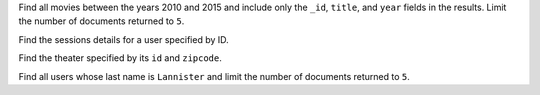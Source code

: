 Find all movies between the years 2010 and 2015 and include only 
the ``_id``, ``title``, and ``year`` fields in the results. Limit the number of documents returned to ``5``.

.. io-code-block::
   :copyable: true
      
   .. input:: 
      :language:  json
      :linenos: 

      db.movies.find({"type": "movie", "year": {$gt: 2010, $lt: 2015} }, {"title": 1, "year": 1 }).limit(5)

   .. output:: 
      :language: json
      :linenos:

      {
	    "_id" : ObjectId("573a13b8f29313caabd4c8c5"),
	    "year" : 2011,
	    "title" : "Thor"
      }
      {
	    "_id" : ObjectId("573a13b0f29313caabd34a3e"),
	    "year" : 2011,
	    "title" : "Cowboys & Aliens"
      }
      {
	    "_id" : ObjectId("573a13b8f29313caabd4ca3f"),
	    "title" : "Red Dog",
	    "year" : 2011
      }
      {
	    "_id" : ObjectId("573a13b8f29313caabd4d58c"),
	    "title" : "Jack and Jill",
	    "year" : 2011
      }
      {
	    "_id" : ObjectId("573a13b8f29313caabd4d5b5"),
	    "year" : 2011,
	    "title" : "Take Me Home Tonight"
      }

Find the sessions details for a user specified by ID.

.. io-code-block::
   :copyable: true
      
   .. input:: 
      :language:  json
      :linenos: 

      db.sessions.find({"user_id": "t3qulfeem@kwiv5.6ur"})

   .. output:: 
      :language: json
      :linenos:

      { 
          "_id" : ObjectId("5a97f9c91c807bb9c6eb5fb4"), 
          "user_id" : "t3qulfeem@kwiv5.6ur", 
          "jwt" : "eyJ0eXAiOiJKV1QiLCJhbGciOiJIUzI1NieyJpYXQiOjE1MTk5MDkzMjEsIm5iZiI6MTUxOTkwOTMyMSwianRpIjoiNmJlZDAwMWYtNTFiYi00NzVhLTgAtMDcwNGE5Mjk0MWZlIiwiZXhwIjoxNTE5OTEwMjIxLCJpZGVudGl0eSI6eyJlbWFpbCI6InQzcXVsZmVlbd2l2NS42dXIiLCJuYW1lIjoiM2lveHJtZnF4IiwicGFzc3dvcmQiOm51bGx9LCJmcmVzaCI6ZmFsc2UsInRUiOiJhY2Nlc3MiLCJ1c2VyX2NsYWltcyI6eyJ1c2VyIjp7ImVtYWlsIjoidDNxdWxmZWVtQGt3aXY1LjZ1cIm5hbWUiOiIzaW94cm1mcXgiLCJwYXNzd29yZCI6bnVsbH19ejtr_NyZyBronWMKuE0RFTjWej--T0zGrdc_iymGtVs" 
      }

Find the theater specified by its ``id`` and ``zipcode``.

.. io-code-block::
   :copyable: true
      
   .. input:: 
      :language:  json
      :linenos: 

      db.theaters.findOne({$and: [{"_id": ObjectId("59a47286cfa9a3a73e51e763")}, {"location.address.zipcode": "93933"}]})
               
   .. output:: 
      :language: json
      :linenos:

      {
	    "_id" : ObjectId("59a47286cfa9a3a73e51e763"),
	    "theaterId" : 1061,
	    "location" : {
		    "address" : {
			    "street1" : "101 General Stillwell Dr",
			    "city" : "Marina",
			    "state" : "CA",
			    "zipcode" : "93933"
		    },
		    "geo" : {
			    "type" : "Point",
			    "coordinates" : [
				    -121.81196,
				    36.66708
			    ]
		  }
	    }
      }

Find all users whose last name is ``Lannister`` and limit the 
number of documents returned to ``5``.

.. io-code-block::
   :copyable: true
      
   .. input:: 
      :language:  json
      :linenos: 
      
      db.users.find({ name: /Lannister/ }).limit(5)

   .. output:: 
      :language: json
      :linenos:

      {
	    "_id" : ObjectId("59b99db5cfa9a34dcd7885b8"),
	    "name" : "Jaime Lannister",
	    "email" : "nikolaj_coster-waldau@gameofthron.es",
	    "password" : "$2b$12$6vz7wiwO.EI5Rilvq1zUc./9480gb1uPtXcahDxIadgyC3PS8XCUK"
      }
      {
	    "_id" : ObjectId("59b99db6cfa9a34dcd7885ba"),
	    "name" : "Cersei Lannister",
	    "email" : "lena_headey@gameofthron.es",
	    "password" : "$2b$12$FExjgr7CLhNCa.oUsB9seub8mqcHzkJCFZ8heMc8CeIKOZfeTKP8m"
      }
      {
	    "_id" : ObjectId("59b99dbdcfa9a34dcd7885c7"),
	    "name" : "Tyrion Lannister",
	    "email" : "peter_dinklage@gameofthron.es",
	    "password" : "$2b$12$xtHwQNXYlQzP2REobUDlzuQimjzBlXrTx1GnwP.xkfULeuuUpRxa2"
      }
      {
	    "_id" : ObjectId("59b99dc2cfa9a34dcd7885d2"),
	    "name" : "Tywin Lannister",
	    "email" : "charles_dance@gameofthron.es",
	    "password" : "$2b$12$/i04T5yEJvmsBhF0Jd.kJOk3ZhRzezbTU7ASEM5o43Xxsa4o6IgEy"
      }
      {
	    "_id" : ObjectId("59b99dcecfa9a34dcd7885ea"),
	    "name" : "Lancel Lannister",
	    "email" : "eugene_simon@gameofthron.es",
	    "password" : "$2b$12$mNWiHoOqOWQser3s6ezqZeTU5vhskTq.K7xkeTA2P.CIfoWsHvonO"
      }
